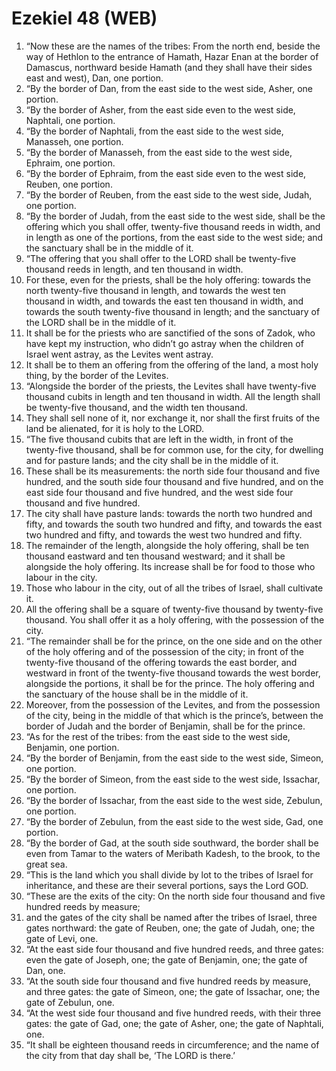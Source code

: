 * Ezekiel 48 (WEB)
:PROPERTIES:
:ID: WEB/26-EZE48
:END:

1. “Now these are the names of the tribes: From the north end, beside the way of Hethlon to the entrance of Hamath, Hazar Enan at the border of Damascus, northward beside Hamath (and they shall have their sides east and west), Dan, one portion.
2. “By the border of Dan, from the east side to the west side, Asher, one portion.
3. “By the border of Asher, from the east side even to the west side, Naphtali, one portion.
4. “By the border of Naphtali, from the east side to the west side, Manasseh, one portion.
5. “By the border of Manasseh, from the east side to the west side, Ephraim, one portion.
6. “By the border of Ephraim, from the east side even to the west side, Reuben, one portion.
7. “By the border of Reuben, from the east side to the west side, Judah, one portion.
8. “By the border of Judah, from the east side to the west side, shall be the offering which you shall offer, twenty-five thousand reeds in width, and in length as one of the portions, from the east side to the west side; and the sanctuary shall be in the middle of it.
9. “The offering that you shall offer to the LORD shall be twenty-five thousand reeds in length, and ten thousand in width.
10. For these, even for the priests, shall be the holy offering: towards the north twenty-five thousand in length, and towards the west ten thousand in width, and towards the east ten thousand in width, and towards the south twenty-five thousand in length; and the sanctuary of the LORD shall be in the middle of it.
11. It shall be for the priests who are sanctified of the sons of Zadok, who have kept my instruction, who didn’t go astray when the children of Israel went astray, as the Levites went astray.
12. It shall be to them an offering from the offering of the land, a most holy thing, by the border of the Levites.
13. “Alongside the border of the priests, the Levites shall have twenty-five thousand cubits in length and ten thousand in width. All the length shall be twenty-five thousand, and the width ten thousand.
14. They shall sell none of it, nor exchange it, nor shall the first fruits of the land be alienated, for it is holy to the LORD.
15. “The five thousand cubits that are left in the width, in front of the twenty-five thousand, shall be for common use, for the city, for dwelling and for pasture lands; and the city shall be in the middle of it.
16. These shall be its measurements: the north side four thousand and five hundred, and the south side four thousand and five hundred, and on the east side four thousand and five hundred, and the west side four thousand and five hundred.
17. The city shall have pasture lands: towards the north two hundred and fifty, and towards the south two hundred and fifty, and towards the east two hundred and fifty, and towards the west two hundred and fifty.
18. The remainder of the length, alongside the holy offering, shall be ten thousand eastward and ten thousand westward; and it shall be alongside the holy offering. Its increase shall be for food to those who labour in the city.
19. Those who labour in the city, out of all the tribes of Israel, shall cultivate it.
20. All the offering shall be a square of twenty-five thousand by twenty-five thousand. You shall offer it as a holy offering, with the possession of the city.
21. “The remainder shall be for the prince, on the one side and on the other of the holy offering and of the possession of the city; in front of the twenty-five thousand of the offering towards the east border, and westward in front of the twenty-five thousand towards the west border, alongside the portions, it shall be for the prince. The holy offering and the sanctuary of the house shall be in the middle of it.
22. Moreover, from the possession of the Levites, and from the possession of the city, being in the middle of that which is the prince’s, between the border of Judah and the border of Benjamin, shall be for the prince.
23. “As for the rest of the tribes: from the east side to the west side, Benjamin, one portion.
24. “By the border of Benjamin, from the east side to the west side, Simeon, one portion.
25. “By the border of Simeon, from the east side to the west side, Issachar, one portion.
26. “By the border of Issachar, from the east side to the west side, Zebulun, one portion.
27. “By the border of Zebulun, from the east side to the west side, Gad, one portion.
28. “By the border of Gad, at the south side southward, the border shall be even from Tamar to the waters of Meribath Kadesh, to the brook, to the great sea.
29. “This is the land which you shall divide by lot to the tribes of Israel for inheritance, and these are their several portions, says the Lord GOD.
30. “These are the exits of the city: On the north side four thousand and five hundred reeds by measure;
31. and the gates of the city shall be named after the tribes of Israel, three gates northward: the gate of Reuben, one; the gate of Judah, one; the gate of Levi, one.
32. “At the east side four thousand and five hundred reeds, and three gates: even the gate of Joseph, one; the gate of Benjamin, one; the gate of Dan, one.
33. “At the south side four thousand and five hundred reeds by measure, and three gates: the gate of Simeon, one; the gate of Issachar, one; the gate of Zebulun, one.
34. “At the west side four thousand and five hundred reeds, with their three gates: the gate of Gad, one; the gate of Asher, one; the gate of Naphtali, one.
35. “It shall be eighteen thousand reeds in circumference; and the name of the city from that day shall be, ‘The LORD is there.’
